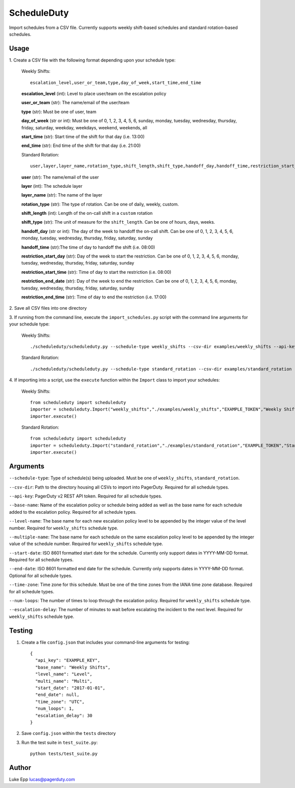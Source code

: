ScheduleDuty
============

Import schedules from a CSV file. Currently supports weekly shift-based
schedules and standard rotation-based schedules.

Usage
-----

1. Create a CSV file with the following format depending upon your schedule
type:

   Weekly Shifts::

       escalation_level,user_or_team,type,day_of_week,start_time,end_time

   **escalation\_level** (int): Level to place user/team on the
   escalation policy

   **user\_or\_team** (str): The name/email of the user/team

   **type** (str): Must be one of user, team

   **day\_of\_week** (str or int): Must be one of 0, 1, 2, 3, 4, 5, 6,
   sunday, monday, tuesday, wednesday, thursday, friday, saturday,
   weekday, weekdays, weekend, weekends, all

   **start\_time** (str): Start time of the shift for that day
   (i.e. 13:00)

   **end\_time** (str): End time of the shift for that day (i.e. 21:00)

   Standard Rotation::

       user,layer,layer_name,rotation_type,shift_length,shift_type,handoff_day,handoff_time,restriction_start_day,restriction_start_time,restriction_end_date,restriction_end_time

   **user** (str): The name/email of the user

   **layer** (int): The schedule layer

   **layer_name** (str): The name of the layer

   **rotation_type** (str): The type of rotation. Can be one of daily, weekly,
   custom.

   **shift_length** (int): Length of the on-call shift in a ``custom`` rotation

   **shift_type** (str): The unit of measure for the ``shift_length``. Can be
   one of hours, days, weeks.

   **handoff_day** (str or int): The day of the week to handoff the on-call
   shift. Can be one of 0, 1, 2, 3, 4, 5, 6, monday, tuesday, wednesday,
   thursday, friday, saturday, sunday

   **handoff_time** (str):The time of day to handoff the shift (i.e. 08:00)

   **restriction_start_day** (str): Day of the week to start the restriction.
   Can be one of 0, 1, 2, 3, 4, 5, 6, monday, tuesday, wednesday, thursday,
   friday, saturday, sunday

   **restriction_start_time** (str): Time of day to start the restriction
   (i.e. 08:00)

   **restriction_end_date** (str): Day of the week to end the restriction. Can
   be one of 0, 1, 2, 3, 4, 5, 6, monday, tuesday, wednesday, thursday, friday,
   saturday, sunday

   **restriction_end_time** (str): Time of day to end the restriction
   (i.e. 17:00)

\2. Save all CSV files into one directory

3. If running from the command line, execute the ``import_schedules.py`` script with the command line arguments for
your schedule type:

   Weekly Shifts::

       ./scheduleduty/scheduleduty.py --schedule-type weekly_shifts --csv-dir examples/weekly_shifts --api-key EXAMPLE_TOKEN --base-name "Weekly Shifts" --level-name Level --multiple-name Multi --start-date 2017-01-01 --end-date 2017-02-01 --time-zone UTC --num-loops 1 --escalation-delay 30

   Standard Rotation::

       ./scheduleduty/scheduleduty.py --schedule-type standard_rotation --csv-dir examples/standard_rotation --api-key EXAMPLE_TOKEN --base-name "Standard Rotation" --start-date 2017-01-01 --end-date 2017-02-01 --time-zone UTC

\4. If importing into a script, use the ``execute`` function within the ``Import`` class to import your schedules:

    Weekly Shifts::

        from scheduleduty import scheduleduty
        importer = scheduleduty.Import("weekly_shifts","./examples/weekly_shifts","EXAMPLE_TOKEN","Weekly Shifts","Level","Multi","2017-01-01","2017-02-01","UTC",1,30)
        importer.execute()

    Standard Rotation::

        from scheduleduty import scheduleduty
        importer = scheduleduty.Import("standard_rotation","./examples/standard_rotation","EXAMPLE_TOKEN","Standard Rotation",None,None,"2017-01-01","2017-02-01","UTC",None,None)
        importer.execute()

Arguments
----------------------

``--schedule-type``: Type of schedule(s) being uploaded. Must be one of ``weekly_shifts``, ``standard_rotation``.

``--csv-dir``: Path to the directory housing all CSVs to import into PagerDuty. Required for all schedule types.

``--api-key``: PagerDuty v2 REST API token. Required for all schedule types.

``--base-name``: Name of the escalation policy or schedule being added as well as the base name for each schedule added to the escalation policy. Required for all schedule types.

``--level-name``: The base name for each new escalation policy level to be appended by the integer value of the level number. Required for ``weekly_shifts`` schedule type.

``--multiple-name``: The base name for each schedule on the same escalation policy level to be appended by the integer value of the schedule number. Required for ``weekly_shifts`` schedule type.

``--start-date``: ISO 8601 formatted start date for the schedule. Currently only support dates in YYYY-MM-DD format. Required for all schedule types.

``--end-date``: ISO 8601 formatted end date for the schedule. Currently only supports dates in YYYY-MM-DD format. Optional for all schedule types.

``--time-zone``: Time zone for this schedule. Must be one of the time zones from the IANA time zone database. Required for all schedule types.

``--num-loops``: The number of times to loop through the escalation policy. Required for ``weekly_shifts`` schedule type.

``--escalation-delay``: The number of minutes to wait before escalating the incident to the next level. Required for ``weekly_shifts`` schedule type.

Testing
-------

1. Create a file ``config.json`` that includes your command-line
   arguments for testing:

   ::

       {
         "api_key": "EXAMPLE_KEY",
         "base_name": "Weekly Shifts",
         "level_name": "Level",
         "multi_name": "Multi",
         "start_date": "2017-01-01",
         "end_date": null,
         "time_zone": "UTC",
         "num_loops": 1,
         "escalation_delay": 30
       }

2. Save ``config.json`` within the ``tests`` directory

3. Run the test suite in ``test_suite.py``:

   ::

       python tests/test_suite.py

Author
------

Luke Epp lucas@pagerduty.com

.. _IANA time zone database: https://www.iana.org/time-zones
